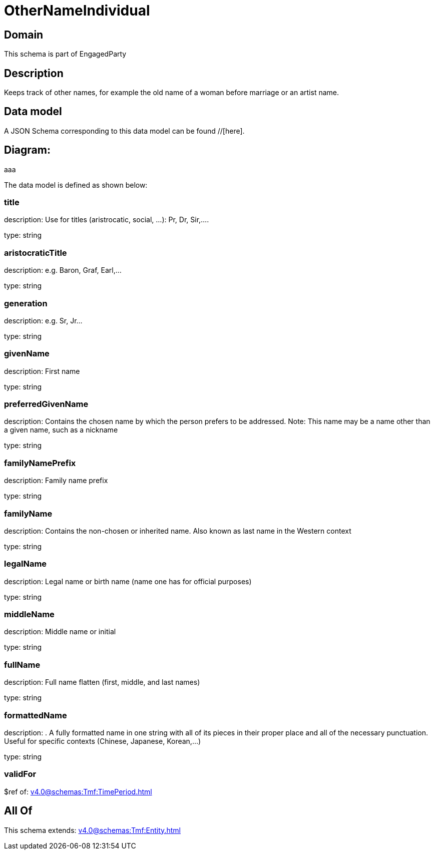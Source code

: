 = OtherNameIndividual

[#domain]
== Domain

This schema is part of EngagedParty

[#description]
== Description
Keeps track of other names, for example the old name of a woman before marriage or an artist name.


[#data_model]
== Data model

A JSON Schema corresponding to this data model can be found //[here].

== Diagram:
aaa

The data model is defined as shown below:


=== title
description: Use for titles (aristrocatic, social, ...): Pr, Dr, Sir,....

type: string


=== aristocraticTitle
description: e.g. Baron, Graf, Earl,…

type: string


=== generation
description: e.g. Sr, Jr…

type: string


=== givenName
description: First name

type: string


=== preferredGivenName
description: Contains the chosen name by which the person prefers to be addressed. Note: This name may be a name other than a given name, such as a nickname

type: string


=== familyNamePrefix
description: Family name prefix

type: string


=== familyName
description: Contains the non-chosen or inherited name. Also known as last name in the Western context

type: string


=== legalName
description: Legal name or birth name (name one has for official purposes)

type: string


=== middleName
description: Middle name or initial

type: string


=== fullName
description: Full name flatten (first, middle, and last names)

type: string


=== formattedName
description: . A fully formatted name in one string with all of its pieces in their proper place and all of the necessary punctuation. Useful for specific contexts (Chinese, Japanese, Korean,…)

type: string


=== validFor
$ref of: xref:v4.0@schemas:Tmf:TimePeriod.adoc[]


[#all_of]
== All Of

This schema extends: xref:v4.0@schemas:Tmf:Entity.adoc[]
